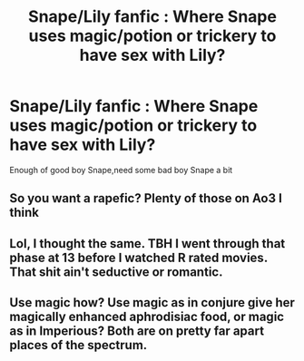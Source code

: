 #+TITLE: Snape/Lily fanfic : Where Snape uses magic/potion or trickery to have sex with Lily?

* Snape/Lily fanfic : Where Snape uses magic/potion or trickery to have sex with Lily?
:PROPERTIES:
:Author: hermionesrini
:Score: 5
:DateUnix: 1487914876.0
:DateShort: 2017-Feb-24
:FlairText: Request
:END:
Enough of good boy Snape,need some bad boy Snape a bit


** So you want a rapefic? Plenty of those on Ao3 I think
:PROPERTIES:
:Score: 7
:DateUnix: 1487954892.0
:DateShort: 2017-Feb-24
:END:


** Lol, I thought the same. TBH I went through that phase at 13 before I watched R rated movies. That shit ain't seductive or romantic.
:PROPERTIES:
:Author: Bombshell_Amelia
:Score: 2
:DateUnix: 1487965625.0
:DateShort: 2017-Feb-24
:END:


** Use magic how? Use magic as in conjure give her magically enhanced aphrodisiac food, or magic as in Imperious? Both are on pretty far apart places of the spectrum.
:PROPERTIES:
:Author: Conneron
:Score: 1
:DateUnix: 1487966663.0
:DateShort: 2017-Feb-24
:END:
